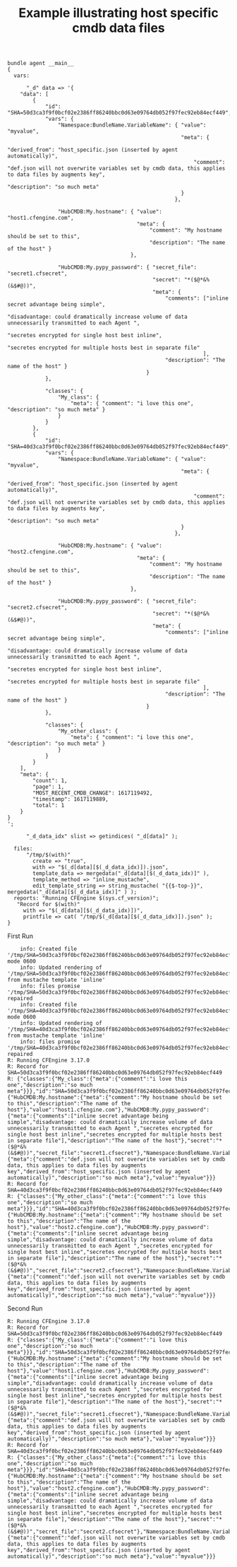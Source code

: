 :properties:
:CFEngine_Example_Index: [[id:38277465-771a-4db4-983a-8dfd434b1aff][CFEngine_examples]]
:ID:       561d14b1-db4f-45f4-b862-188caf78f526
:end:
#+title: Example illustrating host specific cmdb data files

#+BEGIN_SRC cfengine3 :include-stdlib t :log-level info :exports both :wrap example :tangle host_specific_cmdb_data_files.cf
  bundle agent __main__
  {
    vars:

        "_d" data => '{
      "data": [
          {
              "id": "SHA=50d3ca3f9f0bcf02e2386ff86240bbc0d63e09764db052f97fec92eb84ecf449",
              "vars": {
                  "Namespace:BundleName.VariableName": { "value": "myvalue",
                                                         "meta": {
                                                             "derived_from": "host_specific.json (inserted by agent automatically)",
                                                             "comment": "def.json will not overwrite variables set by cmdb data, this applies to data files by augments key",
                                                             "description": "so much meta"
                                                         }
                                                       },

                  "HubCMDB:My.hostname": { "value": "host1.cfengine.com",
                                           "meta": {
                                               "comment": "My hostname should be set to this",
                                               "description": "The name of the host" }
                                         },

                  "HubCMDB:My.pypy_password": { "secret_file": "secret1.cfsecret",
                                                "secret": "*($@*&%(&$#@))",
                                                "meta": {
                                                    "comments": ["inline secret advantage being simple",
                                                                 "disadvantage: could dramatically increase volume of data unnecessarily transmitted to each Agent ",
                                                                 "secretes encrypted for single host best inline",
                                                                 "secretes encrypted for multiple hosts best in separate file"
                                                                ],
                                                    "description": "The name of the host" }
                                              }
              },

              "classes": {
                  "My_class": {
                      "meta": { "comment": "i love this one", "description": "so much meta" }
                  }
              }
          },
          {
              "id": "SHA=40d3ca3f9f0bcf02e2386ff86240bbc0d63e09764db052f97fec92eb84ecf449",
              "vars": {
                  "Namespace:BundleName.VariableName": { "value": "myvalue",
                                                         "meta": {
                                                             "derived_from": "host_specific.json (inserted by agent automatically)",
                                                             "comment": "def.json will not overwrite variables set by cmdb data, this applies to data files by augments key",
                                                             "description": "so much meta"
                                                         }
                                                       },

                  "HubCMDB:My.hostname": { "value": "host2.cfengine.com",
                                           "meta": {
                                               "comment": "My hostname should be set to this",
                                               "description": "The name of the host" }
                                         },

                  "HubCMDB:My.pypy_password": { "secret_file": "secret2.cfsecret",
                                                "secret": "*($@*&%(&$#@))",
                                                "meta": {
                                                    "comments": ["inline secret advantage being simple",
                                                                 "disadvantage: could dramatically increase volume of data unnecessarily transmitted to each Agent ",
                                                                 "secretes encrypted for single host best inline",
                                                                 "secretes encrypted for multiple hosts best in separate file"
                                                                ],
                                                    "description": "The name of the host" }
                                              }
              },

              "classes": {
                  "My_other_class": {
                      "meta": { "comment": "i love this one", "description": "so much meta" }
                  }
              }
          }
      ],
      "meta": {
          "count": 1,
          "page": 1,
          "MOST_RECENT_CMDB_CHANGE": 1617119492,
          "timestamp": 1617119889,
          "total": 1
      }
  }
  ';

        "_d_data_idx" slist => getindices( "_d[data]" );

    files:
        "/tmp/$(with)"
          create => "true",
          with => "$(_d[data][$(_d_data_idx)]).json",
          template_data => mergedata("_d[data][$(_d_data_idx)]" ),
          template_method => "inline_mustache",
          edit_template_string => string_mustache( "{{$-top-}}", mergedata("_d[data][$(_d_data_idx)]" ) );
    reports: "Running CFEngine $(sys.cf_version)";
     "Record for $(with)"
       with => "$(_d[data][$(_d_data_idx)])",
       printfile => cat( "/tmp/$(_d[data][$(_d_data_idx)]).json" );
  }
#+END_SRC 

First Run

#+begin_example
    info: Created file '/tmp/SHA=50d3ca3f9f0bcf02e2386ff86240bbc0d63e09764db052f97fec92eb84ecf449.json', mode 0600
    info: Updated rendering of '/tmp/SHA=50d3ca3f9f0bcf02e2386ff86240bbc0d63e09764db052f97fec92eb84ecf449.json' from mustache template 'inline'
    info: files promise '/tmp/SHA=50d3ca3f9f0bcf02e2386ff86240bbc0d63e09764db052f97fec92eb84ecf449.json' repaired
    info: Created file '/tmp/SHA=40d3ca3f9f0bcf02e2386ff86240bbc0d63e09764db052f97fec92eb84ecf449.json', mode 0600
    info: Updated rendering of '/tmp/SHA=40d3ca3f9f0bcf02e2386ff86240bbc0d63e09764db052f97fec92eb84ecf449.json' from mustache template 'inline'
    info: files promise '/tmp/SHA=40d3ca3f9f0bcf02e2386ff86240bbc0d63e09764db052f97fec92eb84ecf449.json' repaired
R: Running CFEngine 3.17.0
R: Record for SHA=50d3ca3f9f0bcf02e2386ff86240bbc0d63e09764db052f97fec92eb84ecf449
R: {"classes":{"My_class":{"meta":{"comment":"i love this one","description":"so much meta"}}},"id":"SHA=50d3ca3f9f0bcf02e2386ff86240bbc0d63e09764db052f97fec92eb84ecf449","vars":{"HubCMDB:My.hostname":{"meta":{"comment":"My hostname should be set to this","description":"The name of the host"},"value":"host1.cfengine.com"},"HubCMDB:My.pypy_password":{"meta":{"comments":["inline secret advantage being simple","disadvantage: could dramatically increase volume of data unnecessarily transmitted to each Agent ","secretes encrypted for single host best inline","secretes encrypted for multiple hosts best in separate file"],"description":"The name of the host"},"secret":"*($@*&%(&$#@))","secret_file":"secret1.cfsecret"},"Namespace:BundleName.VariableName":{"meta":{"comment":"def.json will not overwrite variables set by cmdb data, this applies to data files by augments key","derived_from":"host_specific.json (inserted by agent automatically)","description":"so much meta"},"value":"myvalue"}}}
R: Record for SHA=40d3ca3f9f0bcf02e2386ff86240bbc0d63e09764db052f97fec92eb84ecf449
R: {"classes":{"My_other_class":{"meta":{"comment":"i love this one","description":"so much meta"}}},"id":"SHA=40d3ca3f9f0bcf02e2386ff86240bbc0d63e09764db052f97fec92eb84ecf449","vars":{"HubCMDB:My.hostname":{"meta":{"comment":"My hostname should be set to this","description":"The name of the host"},"value":"host2.cfengine.com"},"HubCMDB:My.pypy_password":{"meta":{"comments":["inline secret advantage being simple","disadvantage: could dramatically increase volume of data unnecessarily transmitted to each Agent ","secretes encrypted for single host best inline","secretes encrypted for multiple hosts best in separate file"],"description":"The name of the host"},"secret":"*($@*&%(&$#@))","secret_file":"secret2.cfsecret"},"Namespace:BundleName.VariableName":{"meta":{"comment":"def.json will not overwrite variables set by cmdb data, this applies to data files by augments key","derived_from":"host_specific.json (inserted by agent automatically)","description":"so much meta"},"value":"myvalue"}}}
#+end_example

Second Run

#+begin_example
R: Running CFEngine 3.17.0
R: Record for SHA=50d3ca3f9f0bcf02e2386ff86240bbc0d63e09764db052f97fec92eb84ecf449
R: {"classes":{"My_class":{"meta":{"comment":"i love this one","description":"so much meta"}}},"id":"SHA=50d3ca3f9f0bcf02e2386ff86240bbc0d63e09764db052f97fec92eb84ecf449","vars":{"HubCMDB:My.hostname":{"meta":{"comment":"My hostname should be set to this","description":"The name of the host"},"value":"host1.cfengine.com"},"HubCMDB:My.pypy_password":{"meta":{"comments":["inline secret advantage being simple","disadvantage: could dramatically increase volume of data unnecessarily transmitted to each Agent ","secretes encrypted for single host best inline","secretes encrypted for multiple hosts best in separate file"],"description":"The name of the host"},"secret":"*($@*&%(&$#@))","secret_file":"secret1.cfsecret"},"Namespace:BundleName.VariableName":{"meta":{"comment":"def.json will not overwrite variables set by cmdb data, this applies to data files by augments key","derived_from":"host_specific.json (inserted by agent automatically)","description":"so much meta"},"value":"myvalue"}}}
R: Record for SHA=40d3ca3f9f0bcf02e2386ff86240bbc0d63e09764db052f97fec92eb84ecf449
R: {"classes":{"My_other_class":{"meta":{"comment":"i love this one","description":"so much meta"}}},"id":"SHA=40d3ca3f9f0bcf02e2386ff86240bbc0d63e09764db052f97fec92eb84ecf449","vars":{"HubCMDB:My.hostname":{"meta":{"comment":"My hostname should be set to this","description":"The name of the host"},"value":"host2.cfengine.com"},"HubCMDB:My.pypy_password":{"meta":{"comments":["inline secret advantage being simple","disadvantage: could dramatically increase volume of data unnecessarily transmitted to each Agent ","secretes encrypted for single host best inline","secretes encrypted for multiple hosts best in separate file"],"description":"The name of the host"},"secret":"*($@*&%(&$#@))","secret_file":"secret2.cfsecret"},"Namespace:BundleName.VariableName":{"meta":{"comment":"def.json will not overwrite variables set by cmdb data, this applies to data files by augments key","derived_from":"host_specific.json (inserted by agent automatically)","description":"so much meta"},"value":"myvalue"}}}
#+end_example


